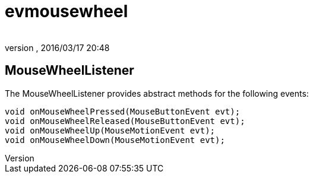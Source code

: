 = evmousewheel
:author: 
:revnumber: 
:revdate: 2016/03/17 20:48
:relfileprefix: ../../../
:imagesdir: ../../..
ifdef::env-github,env-browser[:outfilesuffix: .adoc]



== MouseWheelListener

The MouseWheelListener provides abstract methods for the following events:

[source,java]
----

void onMouseWheelPressed(MouseButtonEvent evt);
void onMouseWheelReleased(MouseButtonEvent evt);
void onMouseWheelUp(MouseMotionEvent evt);
void onMouseWheelDown(MouseMotionEvent evt);

----
